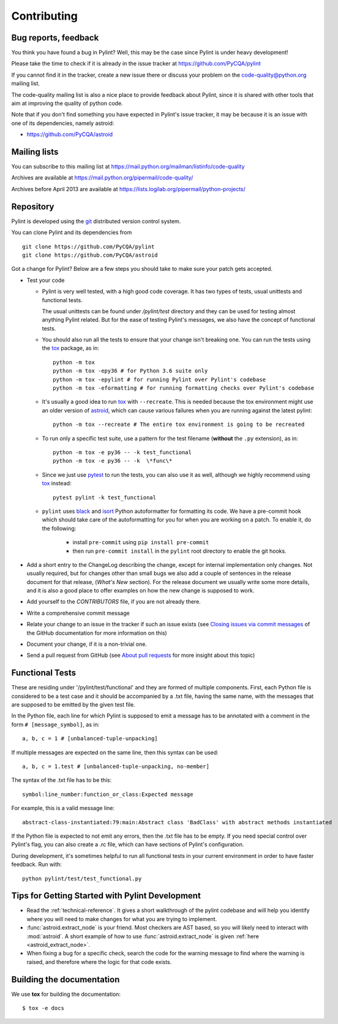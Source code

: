 .. -*- coding: utf-8 -*-

==============
 Contributing
==============

.. _bug reports, feedback:

Bug reports, feedback
---------------------

You think you have found a bug in Pylint? Well, this may be the case
since Pylint is under heavy development!

Please take the time to check if it is already in the issue tracker at
https://github.com/PyCQA/pylint

If you cannot find it in the tracker, create a new issue there or discuss your
problem on the code-quality@python.org mailing list.

The code-quality mailing list is also a nice place to provide feedback about
Pylint, since it is shared with other tools that aim at improving the quality of
python code.

Note that if you don't find something you have expected in Pylint's
issue tracker, it may be because it is an issue with one of its dependencies, namely
astroid:

* https://github.com/PyCQA/astroid

.. _Mailing lists:

Mailing lists
-------------

You can subscribe to this mailing list at
https://mail.python.org/mailman/listinfo/code-quality

Archives are available at
https://mail.python.org/pipermail/code-quality/

Archives before April 2013 are available at
https://lists.logilab.org/pipermail/python-projects/


.. _repository:

Repository
----------

Pylint is developed using the git_ distributed version control system.

You can clone Pylint and its dependencies from ::

  git clone https://github.com/PyCQA/pylint
  git clone https://github.com/PyCQA/astroid

.. _git: https://git-scm.com/

Got a change for Pylint?  Below are a few steps you should take to make sure
your patch gets accepted.

- Test your code

  * Pylint is very well tested, with a high good code coverage.
    It has two types of tests, usual unittests and functional tests.

    The usual unittests can be found under `/pylint/test` directory and they can
    be used for testing almost anything Pylint related. But for the ease
    of testing Pylint's messages, we also have the concept of functional tests.

  * You should also run all the tests to ensure that your change isn't
    breaking one. You can run the tests using the tox_ package, as in::

      python -m tox
      python -m tox -epy36 # for Python 3.6 suite only
      python -m tox -epylint # for running Pylint over Pylint's codebase
      python -m tox -eformatting # for running formatting checks over Pylint's codebase

  * It's usually a good idea to run tox_ with ``--recreate``. This is needed because
    the tox environment might use an older version of astroid_, which can cause various failures
    when you are running against the latest pylint::

     python -m tox --recreate # The entire tox environment is going to be recreated


  * To run only a specific test suite, use a pattern for the test filename
    (**without** the ``.py`` extension), as in::

      python -m tox -e py36 -- -k test_functional
      python -m tox -e py36 -- -k  \*func\*

  * Since we just use pytest_ to run the tests, you can also use it as well,
    although we highly recommend using tox_ instead::

      pytest pylint -k test_functional

  * ``pylint`` uses black_ and isort_ Python autoformatter for formatting its code.
    We have a pre-commit hook which should take care of the autoformatting for you
    for when you are working on a patch. To enable it, do the following:

     * install ``pre-commit`` using ``pip install pre-commit``

     * then run ``pre-commit install`` in the ``pylint`` root directory to enable the git hooks.


- Add a short entry to the ChangeLog describing the change, except for internal
  implementation only changes. Not usually required, but for changes other than small
  bugs we also add a couple of sentences in the release document for that release,
  (`What's New` section). For the release document we usually write some more details,
  and it is also a good place to offer examples on how the new change is supposed to work.

- Add yourself to the `CONTRIBUTORS` file, if you are not already there.

- Write a comprehensive commit message

- Relate your change to an issue in the tracker if such an issue exists (see
  `Closing issues via commit messages`_ of the GitHub documentation for more
  information on this)

- Document your change, if it is a non-trivial one.

- Send a pull request from GitHub (see `About pull requests`_ for more insight
  about this topic)


.. _functional_tests:

Functional Tests
----------------

These are residing under '/pylint/test/functional' and they are formed of multiple
components. First, each Python file is considered to be a test case and it
should be accompanied by a .txt file, having the same name, with the messages
that are supposed to be emitted by the given test file.

In the Python file, each line for which Pylint is supposed to emit a message
has to be annotated with a comment in the form ``# [message_symbol]``, as in::

    a, b, c = 1 # [unbalanced-tuple-unpacking]

If multiple messages are expected on the same line, then this syntax can be used::

    a, b, c = 1.test # [unbalanced-tuple-unpacking, no-member]

The syntax of the .txt file has to be this::

    symbol:line_number:function_or_class:Expected message

For example, this is a valid message line::

    abstract-class-instantiated:79:main:Abstract class 'BadClass' with abstract methods instantiated

If the Python file is expected to not emit any errors, then the .txt file has to be empty.
If you need special control over Pylint's flag, you can also create a .rc file, which
can have sections of Pylint's configuration.

During development, it's sometimes helpful to run all functional tests in your
current environment in order to have faster feedback. Run with::

    python pylint/test/test_functional.py

.. _`Closing issues via commit messages`: https://help.github.com/articles/closing-issues-via-commit-messages/
.. _`About pull requests`: https://help.github.com/articles/using-pull-requests/
.. _tox: https://tox.readthedocs.io/en/latest/
.. _pytest: https://pytest.readthedocs.io/en/latest/
.. _black: https://github.com/ambv/black
.. _isort: https://github.com/timothycrosley/isort
.. _astroid: https://github.com/pycqa/astroid


Tips for Getting Started with Pylint Development
------------------------------------------------
* Read the :ref:`technical-reference`. It gives a short walkthrough of the pylint
  codebase and will help you identify where you will need to make changes
  for what you are trying to implement.

* :func:`astroid.extract_node` is your friend. Most checkers are AST based,
  so you will likely need to interact with :mod:`astroid`.
  A short example of how to use :func:`astroid.extract_node` is given
  :ref:`here <astroid_extract_node>`.

* When fixing a bug for a specific check, search the code for the warning
  message to find where the warning is raised,
  and therefore where the logic for that code exists.


Building the documentation
----------------------------

We use **tox** for building the documentation::

  $ tox -e docs
